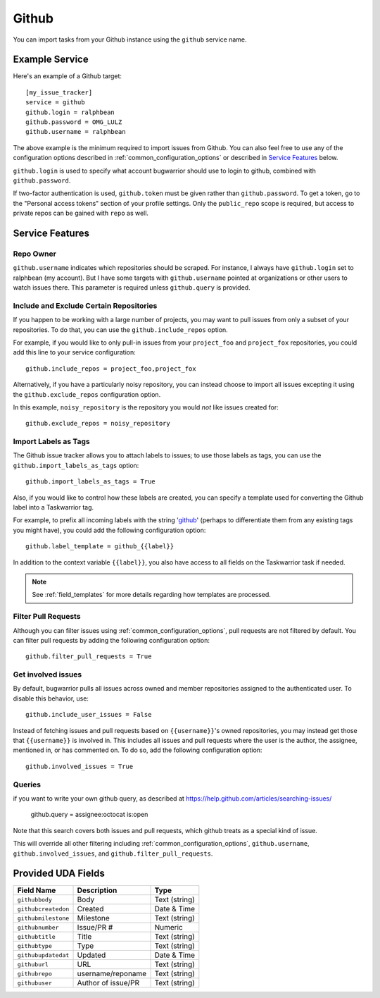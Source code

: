 Github
======

You can import tasks from your Github instance using
the ``github`` service name.

Example Service
---------------

Here's an example of a Github target::

    [my_issue_tracker]
    service = github
    github.login = ralphbean
    github.password = OMG_LULZ
    github.username = ralphbean

The above example is the minimum required to import issues from
Github.  You can also feel free to use any of the
configuration options described in :ref:`common_configuration_options`
or described in `Service Features`_ below.

``github.login`` is used to specify what account bugwarrior should use to login
to github, combined with ``github.password``.

If two-factor authentication is used, ``github.token`` must be given rather
than ``github.password``. To get a token, go to the "Personal access tokens" section of
your profile settings. Only the ``public_repo`` scope is required, but access
to private repos can be gained with ``repo`` as well.

Service Features
----------------

Repo Owner
++++++++++

``github.username`` indicates which repositories should be scraped.  For
instance, I always have ``github.login`` set to ralphbean (my account).  But I
have some targets with ``github.username`` pointed at organizations or other
users to watch issues there.  This parameter is required unless
``github.query`` is provided.

Include and Exclude Certain Repositories
++++++++++++++++++++++++++++++++++++++++

If you happen to be working with a large number of projects, you
may want to pull issues from only a subset of your repositories.  To 
do that, you can use the ``github.include_repos`` option.

For example, if you would like to only pull-in issues from
your ``project_foo`` and ``project_fox`` repositories, you could add
this line to your service configuration::

    github.include_repos = project_foo,project_fox

Alternatively, if you have a particularly noisy repository, you can
instead choose to import all issues excepting it using the
``github.exclude_repos`` configuration option.  

In this example, ``noisy_repository`` is the repository you would
*not* like issues created for::

    github.exclude_repos = noisy_repository

Import Labels as Tags
+++++++++++++++++++++

The Github issue tracker allows you to attach labels to issues; to
use those labels as tags, you can use the ``github.import_labels_as_tags``
option::

    github.import_labels_as_tags = True

Also, if you would like to control how these labels are created, you can
specify a template used for converting the Github label into a Taskwarrior
tag.

For example, to prefix all incoming labels with the string 'github_' (perhaps
to differentiate them from any existing tags you might have), you could
add the following configuration option::

    github.label_template = github_{{label}}

In addition to the context variable ``{{label}}``, you also have access
to all fields on the Taskwarrior task if needed.

.. note::

   See :ref:`field_templates` for more details regarding how templates
   are processed.

Filter Pull Requests
++++++++++++++++++++

Although you can filter issues using :ref:`common_configuration_options`,
pull requests are not filtered by default.  You can filter pull requests
by adding the following configuration option::

    github.filter_pull_requests = True

Get involved issues
+++++++++++++++++++

By default, bugwarrior pulls all issues across owned and member repositories
assigned to the authenticated user.  To disable this behavior, use::

    github.include_user_issues = False


Instead of fetching issues and pull requests based on ``{{username}}``'s owned
repositories, you may instead get those that ``{{username}}`` is involved in.
This includes all issues and pull requests where the user is the author, the
assignee, mentioned in, or has commented on.  To do so, add the following
configuration option::

    github.involved_issues = True

Queries
+++++++

if you want to write your own github query, as described at https://help.github.com/articles/searching-issues/

    github.query = assignee:octocat is:open

Note that this search covers both issues and pull requests, which github treats
as a special kind of issue.

This will override all other filtering including
:ref:`common_configuration_options`, ``github.username``,
``github.involved_issues``, and ``github.filter_pull_requests``.

Provided UDA Fields
-------------------

+---------------------+---------------------+---------------------+
| Field Name          | Description         | Type                |
+=====================+=====================+=====================+
| ``githubbody``      | Body                | Text (string)       |
+---------------------+---------------------+---------------------+
| ``githubcreatedon`` | Created             | Date & Time         |
+---------------------+---------------------+---------------------+
| ``githubmilestone`` | Milestone           | Text (string)       |
+---------------------+---------------------+---------------------+
| ``githubnumber``    | Issue/PR #          | Numeric             |
+---------------------+---------------------+---------------------+
| ``githubtitle``     | Title               | Text (string)       |
+---------------------+---------------------+---------------------+
| ``githubtype``      | Type                | Text (string)       |
+---------------------+---------------------+---------------------+
| ``githubupdatedat`` | Updated             | Date & Time         |
+---------------------+---------------------+---------------------+
| ``githuburl``       | URL                 | Text (string)       |
+---------------------+---------------------+---------------------+
| ``githubrepo``      | username/reponame   | Text (string)       |
+---------------------+---------------------+---------------------+
| ``githubuser``      | Author of issue/PR  | Text (string)       |
+---------------------+---------------------+---------------------+
